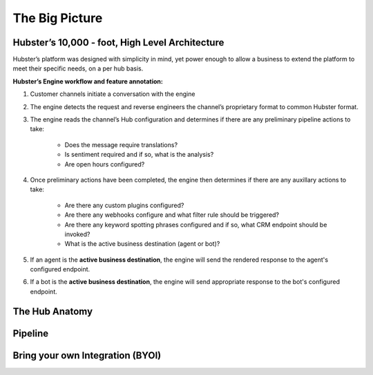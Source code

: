 The Big Picture
===============

Hubster’s 10,000 - foot, High Level Architecture
^^^^^^^^^^^^^^^^^^^^^^^^^^^^^^^^^^^^^^^^^^^^^^^^

Hubster’s platform was designed with simplicity in mind, yet power enough to allow a business to extend the platform to meet their specific needs, on a per hub basis. 

.. image:: images/arch_full.png

**Hubster’s Engine workflow and feature annotation:**

#. Customer channels initiate a conversation with the engine
#. The engine detects the request and reverse engineers the channel’s proprietary format to common Hubster format.
#. The engine reads the channel’s Hub configuration and determines if there are any preliminary pipeline actions to take:

    * Does the message require translations?
    * Is sentiment required and if so, what is the analysis?
    * Are open hours configured?     

#. Once preliminary actions have been completed, the engine then determines if there are any auxillary actions to take:

    * Are there any custom plugins configured?
    * Are there any webhooks configure and what filter rule should be triggered?
    * Are there any keyword spotting phrases configured and if so, what CRM endpoint should be invoked?
    * What is the active business destination (agent or bot)?

#. If an agent is the **active business destination**, the engine will send the rendered response to the agent's configured endpoint.
#. If a bot is the **active business destination**, the engine will send appropriate response to the bot's configured endpoint.


The Hub Anatomy	
^^^^^^^^^^^^^^^

Pipeline
^^^^^^^^

Bring your own Integration (BYOI)
^^^^^^^^^^^^^^^^^^^^^^^^^^^^^^^^^


